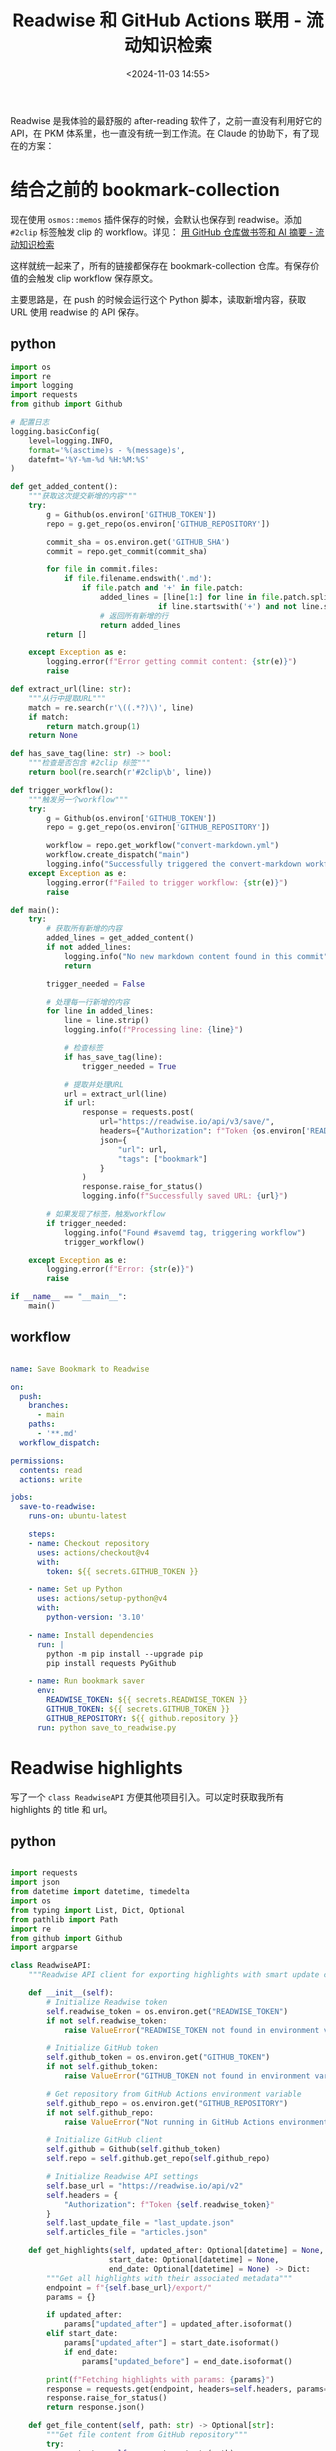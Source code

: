 #+title: Readwise 和 GitHub Actions 联用 - 流动知识检索
#+date: <2024-11-03 14:55>
#+description:
#+filetags: PKM

Readwise 是我体验的最舒服的 after-reading 软件了，之前一直没有利用好它的 API，在 PKM 体系里，也一直没有统一到工作流。在 Claude 的协助下，有了现在的方案：

* 结合之前的 bookmark-collection

现在使用 ~osmos::memos~ 插件保存的时候，会默认也保存到 readwise。添加 ~#2clip~ 标签触发 clip 的 workflow。详见： [[https://www.vandee.art/2024-10-12-bookmark-and-summary-by-github-actions.html][用 GitHub 仓库做书签和 AI 摘要 - 流动知识检索]]

这样就统一起来了，所有的链接都保存在 bookmark-collection 仓库。有保存价值的会触发 clip workflow 保存原文。

主要思路是，在 push 的时候会运行这个 Python 脚本，读取新增内容，获取 URL 使用 readwise 的 API 保存。
** python

#+begin_src python
import os
import re
import logging
import requests
from github import Github

# 配置日志
logging.basicConfig(
    level=logging.INFO,
    format='%(asctime)s - %(message)s',
    datefmt='%Y-%m-%d %H:%M:%S'
)

def get_added_content():
    """获取这次提交新增的内容"""
    try:
        g = Github(os.environ['GITHUB_TOKEN'])
        repo = g.get_repo(os.environ['GITHUB_REPOSITORY'])

        commit_sha = os.environ.get('GITHUB_SHA')
        commit = repo.get_commit(commit_sha)

        for file in commit.files:
            if file.filename.endswith('.md'):
                if file.patch and '+' in file.patch:
                    added_lines = [line[1:] for line in file.patch.split('\n')
                                 if line.startswith('+') and not line.startswith('+++')]
                    # 返回所有新增的行
                    return added_lines
        return []

    except Exception as e:
        logging.error(f"Error getting commit content: {str(e)}")
        raise

def extract_url(line: str):
    """从行中提取URL"""
    match = re.search(r'\((.*?)\)', line)
    if match:
        return match.group(1)
    return None

def has_save_tag(line: str) -> bool:
    """检查是否包含 #2clip 标签"""
    return bool(re.search(r'#2clip\b', line))

def trigger_workflow():
    """触发另一个workflow"""
    try:
        g = Github(os.environ['GITHUB_TOKEN'])
        repo = g.get_repo(os.environ['GITHUB_REPOSITORY'])

        workflow = repo.get_workflow("convert-markdown.yml")
        workflow.create_dispatch("main")
        logging.info("Successfully triggered the convert-markdown workflow")
    except Exception as e:
        logging.error(f"Failed to trigger workflow: {str(e)}")
        raise

def main():
    try:
        # 获取所有新增的内容
        added_lines = get_added_content()
        if not added_lines:
            logging.info("No new markdown content found in this commit")
            return

        trigger_needed = False

        # 处理每一行新增的内容
        for line in added_lines:
            line = line.strip()
            logging.info(f"Processing line: {line}")

            # 检查标签
            if has_save_tag(line):
                trigger_needed = True

            # 提取并处理URL
            url = extract_url(line)
            if url:
                response = requests.post(
                    url="https://readwise.io/api/v3/save/",
                    headers={"Authorization": f"Token {os.environ['READWISE_TOKEN']}"},
                    json={
                        "url": url,
                        "tags": ["bookmark"]
                    }
                )
                response.raise_for_status()
                logging.info(f"Successfully saved URL: {url}")

        # 如果发现了标签，触发workflow
        if trigger_needed:
            logging.info("Found #savemd tag, triggering workflow")
            trigger_workflow()

    except Exception as e:
        logging.error(f"Error: {str(e)}")
        raise

if __name__ == "__main__":
    main()
#+end_src

** workflow

#+begin_src yml

name: Save Bookmark to Readwise

on:
  push:
    branches:
      - main
    paths:
      - '**.md'
  workflow_dispatch:

permissions:
  contents: read
  actions: write

jobs:
  save-to-readwise:
    runs-on: ubuntu-latest

    steps:
    - name: Checkout repository
      uses: actions/checkout@v4
      with:
        token: ${{ secrets.GITHUB_TOKEN }}

    - name: Set up Python
      uses: actions/setup-python@v4
      with:
        python-version: '3.10'

    - name: Install dependencies
      run: |
        python -m pip install --upgrade pip
        pip install requests PyGithub

    - name: Run bookmark saver
      env:
        READWISE_TOKEN: ${{ secrets.READWISE_TOKEN }}
        GITHUB_TOKEN: ${{ secrets.GITHUB_TOKEN }}
        GITHUB_REPOSITORY: ${{ github.repository }}
      run: python save_to_readwise.py

#+end_src

* Readwise highlights

写了一个 ~class ReadwiseAPI~ 方便其他项目引入。可以定时获取我所有 highlights 的 title 和 url。

** python

#+begin_src python

import requests
import json
from datetime import datetime, timedelta
import os
from typing import List, Dict, Optional
from pathlib import Path
import re
from github import Github
import argparse

class ReadwiseAPI:
    """Readwise API client for exporting highlights with smart update capability and GitHub integration"""

    def __init__(self):
        # Initialize Readwise token
        self.readwise_token = os.environ.get("READWISE_TOKEN")
        if not self.readwise_token:
            raise ValueError("READWISE_TOKEN not found in environment variables")

        # Initialize GitHub token
        self.github_token = os.environ.get("GITHUB_TOKEN")
        if not self.github_token:
            raise ValueError("GITHUB_TOKEN not found in environment variables")

        # Get repository from GitHub Actions environment variable
        self.github_repo = os.environ.get("GITHUB_REPOSITORY")
        if not self.github_repo:
            raise ValueError("Not running in GitHub Actions environment (GITHUB_REPOSITORY not found)")

        # Initialize GitHub client
        self.github = Github(self.github_token)
        self.repo = self.github.get_repo(self.github_repo)

        # Initialize Readwise API settings
        self.base_url = "https://readwise.io/api/v2"
        self.headers = {
            "Authorization": f"Token {self.readwise_token}"
        }
        self.last_update_file = "last_update.json"
        self.articles_file = "articles.json"

    def get_highlights(self, updated_after: Optional[datetime] = None,
                      start_date: Optional[datetime] = None,
                      end_date: Optional[datetime] = None) -> Dict:
        """Get all highlights with their associated metadata"""
        endpoint = f"{self.base_url}/export/"
        params = {}

        if updated_after:
            params["updated_after"] = updated_after.isoformat()
        elif start_date:
            params["updated_after"] = start_date.isoformat()
            if end_date:
                params["updated_before"] = end_date.isoformat()

        print(f"Fetching highlights with params: {params}")
        response = requests.get(endpoint, headers=self.headers, params=params)
        response.raise_for_status()
        return response.json()

    def get_file_content(self, path: str) -> Optional[str]:
        """Get file content from GitHub repository"""
        try:
            content = self.repo.get_contents(path)
            return content.decoded_content.decode('utf-8')
        except Exception as e:
            print(f"File {path} not found in repository: {e}")
            return None

    def update_file(self, path: str, content: str, message: str):
        """Update or create file in GitHub repository"""
        try:
            # Try to get existing file
            file = self.repo.get_contents(path)
            # Update existing file
            self.repo.update_file(
                path=path,
                message=message,
                content=content,
                sha=file.sha
            )
        except Exception:
            # Create new file if it doesn't exist
            self.repo.create_file(
                path=path,
                message=message,
                content=content
            )

    def clean_title(self, title: str) -> str:
        """Clean title by removing newlines and extra spaces"""
        title = re.sub(r'\s+', ' ', title.replace('\n', ' '))
        return title.strip()

    def create_article_json(self, highlights_data: Dict) -> List[Dict]:
        """Create a list of articles with title and URL, only for category 'articles'"""
        articles = []

        for article in highlights_data.get('results', []):
            if article.get('category', '').lower() == 'articles':
                title = self.clean_title(article.get('title', 'Untitled'))
                url = article.get('source_url', '')

                articles.append({
                    'title': title,
                    'url': url
                })

        return articles

    def load_last_update_from_github(self) -> Optional[datetime]:
        """Load the last update date from GitHub"""
        content = self.get_file_content(self.last_update_file)
        if content:
            try:
                data = json.loads(content)
                return datetime.strptime(data['last_update'], '%Y-%m-%d')
            except Exception as e:
                print(f"Error parsing last update file: {e}")
                return None
        return None

    def save_last_update_to_github(self):
        """Save current date as last update date to GitHub"""
        current_date = datetime.now().strftime('%Y-%m-%d')
        content = json.dumps({'last_update': current_date})
        self.update_file(
            path=self.last_update_file,
            content=content,
            message="Update last sync date"
        )

    def load_existing_articles_from_github(self) -> List[Dict]:
        """Load existing articles from GitHub"""
        content = self.get_file_content(self.articles_file)
        if content:
            try:
                return json.loads(content)
            except Exception as e:
                print(f"Error parsing articles file: {e}")
                return []
        return []

    def merge_articles(self, existing_articles: List[Dict], new_articles: List[Dict]) -> List[Dict]:
        """Merge new articles with existing ones, avoiding duplicates"""
        existing_set = {(article['title'], article['url']) for article in existing_articles}

        for article in new_articles:
            article_tuple = (article['title'], article['url'])
            if article_tuple not in existing_set:
                existing_articles.append(article)
                existing_set.add(article_tuple)

        return existing_articles

    def export_articles(self, start_date: Optional[str] = None,
                       end_date: Optional[str] = None,
                       all_time: bool = False):
        """
        Export articles to GitHub with smart update capability

        Args:
            start_date: Optional start date in YYYY-MM-DD format
            end_date: Optional end date in YYYY-MM-DD format
            all_time: If True, fetch all highlights regardless of dates
        """
        if all_time:
            # 当选择 all_time 时，强制获取所有 highlights，忽略上次更新时间
            print("Fetching all highlights from the beginning")
            highlights_data = self.get_highlights()
        elif start_date:
            # 如果指定了开始日期，使用指定的日期范围
            start_datetime = datetime.strptime(start_date, '%Y-%m-%d')
            end_datetime = datetime.strptime(end_date, '%Y-%m-%d') if end_date else datetime.now()
            print(f"Fetching highlights from {start_date} to {end_date or 'now'}")
            highlights_data = self.get_highlights(start_date=start_datetime, end_date=end_datetime)
        else:
            # 使用上次更新时间的增量更新逻辑
            last_update = self.load_last_update_from_github()
            if last_update:
                days_since_update = (datetime.now() - last_update).days
                print(f"Last update was {days_since_update} days ago on {last_update.strftime('%Y-%m-%d')}")
                if days_since_update > 0:
                    print(f"Fetching highlights updated after {last_update.strftime('%Y-%m-%d')}")
                    highlights_data = self.get_highlights(updated_after=last_update)
                else:
                    print("Already updated today, no need to fetch new articles")
                    return
            else:
                print("No previous update found, fetching all articles")
                highlights_data = self.get_highlights()

        # Create article data
        new_articles = self.create_article_json(highlights_data)
        print(f"Found {len(new_articles)} new articles")

        # Load existing articles
        existing_articles = self.load_existing_articles_from_github()
        print(f"Found {len(existing_articles)} existing articles")

        # Merge new articles with existing ones
        merged_articles = self.merge_articles(existing_articles, new_articles)
        print(f"Total unique articles after merge: {len(merged_articles)}")

        # Save merged articles to GitHub
        self.update_file(
            path=self.articles_file,
            content=json.dumps(merged_articles, ensure_ascii=False, indent=2),
            message="Update articles list"
        )

        # Update the last update date
        if not start_date and not all_time:  # 只有在非指定日期范围和非全量更新的情况下才更新最后同步时间
            self.save_last_update_to_github()

        print(f"Successfully updated articles in GitHub repository")
        if new_articles:
            print("New articles added:")
            for article in new_articles:
                print(f"- {article['title']}")

def main():
    # 从环境变量获取 GitHub Actions 的输入参数
    gh_start_date = os.environ.get('INPUT_START_DATE', '')
    gh_end_date = os.environ.get('INPUT_END_DATE', '')
    gh_all_time = os.environ.get('INPUT_ALL_TIME', '').lower() == 'true'

    # 设置命令行参数解析器
    parser = argparse.ArgumentParser(description='Sync Readwise highlights to GitHub')
    parser.add_argument('--start-date', type=str, help='Start date in YYYY-MM-DD format')
    parser.add_argument('--end-date', type=str, help='End date in YYYY-MM-DD format')
    parser.add_argument('--all-time', action='store_true', help='Fetch all highlights from the beginning')

    args = parser.parse_args()

    # 优先使用命令行参数，如果没有则使用 GitHub Actions 的输入参数
    start_date = args.start_date or gh_start_date
    end_date = args.end_date or gh_end_date
    all_time = args.all_time or gh_all_time

    try:
        client = ReadwiseAPI()
        client.export_articles(
            start_date=start_date if start_date else None,
            end_date=end_date if end_date else None,
            all_time=all_time
        )
    except Exception as e:
        print(f"An error occurred: {str(e)}")
        raise

if __name__ == "__main__":
    main()

#+end_src

** workflow

#+begin_src yml

name: Sync Readwise Articles
on:
  schedule:
    # 每天凌晨 1 点运行 (UTC 时间，对应北京时间 9 点)
    - cron: '0 1 * * *'

  # 支持手动触发，并添加输入参数
  workflow_dispatch:
    inputs:
      start_date:
        description: 'Start date (YYYY-MM-DD, e.g., 2024-01-01)'
        required: false
        type: string
        default: ''
      end_date:
        description: 'End date (YYYY-MM-DD, leave empty for current date)'
        required: false
        type: string
        default: ''
      all_time:
        description: 'Fetch all highlights (overrides date range if selected)'
        type: boolean
        required: false
        default: false

permissions:
  contents: write      # 仓库内容的读写权限

jobs:
  sync:
    runs-on: ubuntu-latest

    steps:
    - name: Checkout repository
      uses: actions/checkout@v4

    - name: Set up Python
      uses: actions/setup-python@v5
      with:
        python-version: '3.10'
        cache: 'pip'
        cache-dependency-path: '**/requirements.txt'

    - name: Install dependencies
      run: |
        python -m pip install --upgrade pip
        pip install -r requirements.txt

    - name: Run sync script
      env:
        READWISE_TOKEN: ${{ secrets.READWISE_TOKEN }}
        GITHUB_TOKEN: ${{ secrets.GITHUB_TOKEN }}
        INPUT_START_DATE: ${{ github.event.inputs.start_date }}
        INPUT_END_DATE: ${{ github.event.inputs.end_date }}
        INPUT_ALL_TIME: ${{ github.event.inputs.all_time }}
      run: python readwise_sync.py

    - name: Check for changes
      id: verify-changed-files
      run: |
        if [ -n "$(git status --porcelain)" ]; then
          echo "changes_found=true" >> $GITHUB_OUTPUT
        else
          echo "changes_found=false" >> $GITHUB_OUTPUT
        fi

    - name: Commit changes
      if: steps.verify-changed-files.outputs.changes_found == 'true'
      run: |
        git config --local user.email "github-actions[bot]@users.noreply.github.com"
        git config --local user.name "github-actions[bot]"
        git add articles.json last_update.json
        git commit -m "Update Readwise articles [skip ci]" || echo "No changes to commit"

    - name: Push changes
      if: steps.verify-changed-files.outputs.changes_found == 'true'
      uses: ad-m/github-push-action@master
      with:
        github_token: ${{ secrets.GITHUB_TOKEN }}
        branch: ${{ github.ref }}

#+end_src
